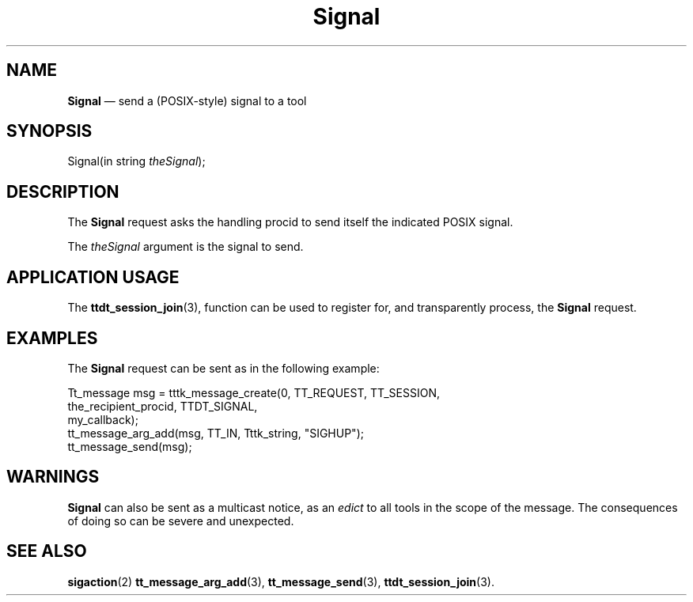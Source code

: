 '\" t
...\" Signal.sgm /main/6 1996/09/08 20:16:18 rws $
...\" Signal.sgm /main/6 1996/09/08 20:16:18 rws $-->
.de P!
.fl
\!!1 setgray
.fl
\\&.\"
.fl
\!!0 setgray
.fl			\" force out current output buffer
\!!save /psv exch def currentpoint translate 0 0 moveto
\!!/showpage{}def
.fl			\" prolog
.sy sed -e 's/^/!/' \\$1\" bring in postscript file
\!!psv restore
.
.de pF
.ie     \\*(f1 .ds f1 \\n(.f
.el .ie \\*(f2 .ds f2 \\n(.f
.el .ie \\*(f3 .ds f3 \\n(.f
.el .ie \\*(f4 .ds f4 \\n(.f
.el .tm ? font overflow
.ft \\$1
..
.de fP
.ie     !\\*(f4 \{\
.	ft \\*(f4
.	ds f4\"
'	br \}
.el .ie !\\*(f3 \{\
.	ft \\*(f3
.	ds f3\"
'	br \}
.el .ie !\\*(f2 \{\
.	ft \\*(f2
.	ds f2\"
'	br \}
.el .ie !\\*(f1 \{\
.	ft \\*(f1
.	ds f1\"
'	br \}
.el .tm ? font underflow
..
.ds f1\"
.ds f2\"
.ds f3\"
.ds f4\"
.ta 8n 16n 24n 32n 40n 48n 56n 64n 72n 
.TH "Signal" "special file"
.SH "NAME"
\fBSignal\fP \(em send a (POSIX-style) signal to a tool
.SH "SYNOPSIS"
.PP
.nf
Signal(in string \fItheSignal\fP);
.fi
.SH "DESCRIPTION"
.PP
The
\fBSignal\fP request
asks the handling procid to send itself the
indicated POSIX signal\&.
.PP
The
\fItheSignal\fP argument
is the signal to send\&.
.SH "APPLICATION USAGE"
.PP
The
\fBttdt_session_join\fP(3), function can be used to register for,
and transparently process, the
\fBSignal\fP request\&.
.SH "EXAMPLES"
.PP
The
\fBSignal\fP request can be sent as in the following example:
.PP
.nf
\f(CWTt_message msg = tttk_message_create(0, TT_REQUEST, TT_SESSION,
                        the_recipient_procid, TTDT_SIGNAL,
                        my_callback);
tt_message_arg_add(msg, TT_IN, Tttk_string, "SIGHUP");
tt_message_send(msg);\fR
.fi
.PP
.SH "WARNINGS"
.PP
\fBSignal\fP can also be sent as a multicast notice, as an
\fIedict\fP to all tools in the scope of the message\&.
The consequences of doing so can be severe and unexpected\&.
.SH "SEE ALSO"
.PP
\fBsigaction\fP(2) \fBtt_message_arg_add\fP(3), \fBtt_message_send\fP(3), \fBttdt_session_join\fP(3)\&.
...\" created by instant / docbook-to-man, Sun 02 Sep 2012, 09:41
